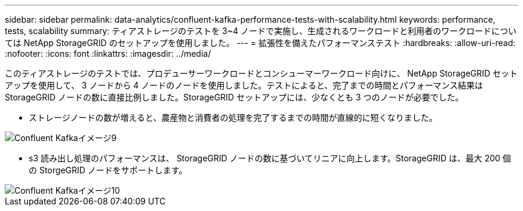 ---
sidebar: sidebar 
permalink: data-analytics/confluent-kafka-performance-tests-with-scalability.html 
keywords: performance, tests, scalability 
summary: ティアストレージのテストを 3~4 ノードで実施し、生成されるワークロードと利用者のワークロードについては NetApp StorageGRID のセットアップを使用しました。 
---
= 拡張性を備えたパフォーマンステスト
:hardbreaks:
:allow-uri-read: 
:nofooter: 
:icons: font
:linkattrs: 
:imagesdir: ../media/


[role="lead"]
このティアストレージのテストでは、プロデューサーワークロードとコンシューマーワークロード向けに、 NetApp StorageGRID セットアップを使用して、 3 ノードから 4 ノードのノードを使用しました。テストによると、完了までの時間とパフォーマンス結果は StorageGRID ノードの数に直接比例しました。StorageGRID セットアップには、少なくとも 3 つのノードが必要でした。

* ストレージノードの数が増えると、農産物と消費者の処理を完了するまでの時間が直線的に短くなりました。


image::confluent-kafka-image9.png[Confluent Kafkaイメージ9]

* s3 読み出し処理のパフォーマンスは、 StorageGRID ノードの数に基づいてリニアに向上します。StorageGRID は、最大 200 個の StorgeGRID ノードをサポートします。


image::confluent-kafka-image10.png[Confluent Kafkaイメージ10]

